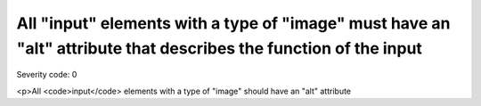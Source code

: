 ===============================
All "input" elements with a type of "image" must have an "alt" attribute that describes the function of the input
===============================

Severity code: 0

.. php:class:: inputImageAltIdentifiesPurpose

<p>All <code>input</code> elements with a type of "image" should have an "alt" attribute
